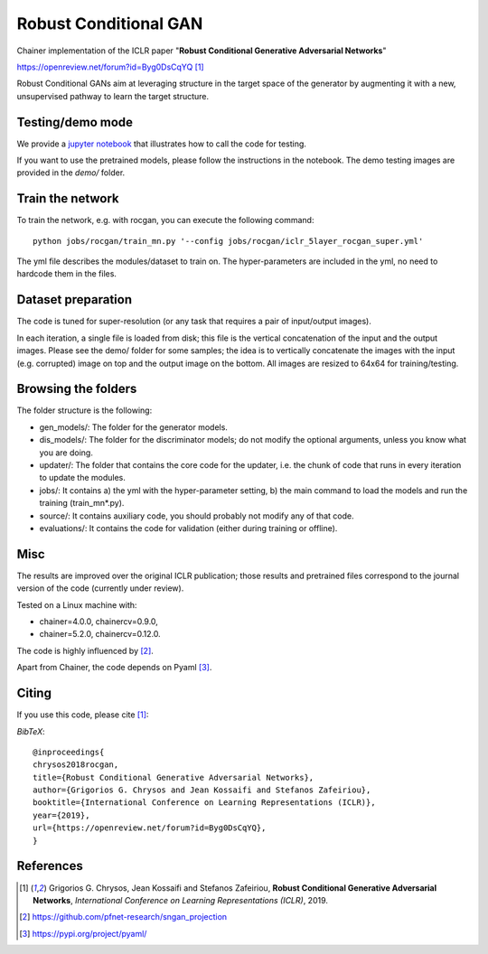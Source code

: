 ======================
Robust Conditional GAN
======================

Chainer implementation of the ICLR paper "**Robust Conditional Generative Adversarial Networks**"

https://openreview.net/forum?id=Byg0DsCqYQ [1]_


Robust Conditional GANs aim at leveraging structure in the target space of the generator by augmenting it with a new, unsupervised pathway to learn the target structure. 

Testing/demo mode
=================

We provide a `jupyter notebook <https://github.com/grigorisg9gr/rocgan/blob/master/demo.ipynb>`_ that illustrates how to
call the code for testing.

If you want to use the pretrained models, please follow the instructions 
in the notebook. The demo testing images are  provided in the `demo/` folder. 

Train the network
=================

To train the network, e.g. with rocgan, you can execute the following command::

   python jobs/rocgan/train_mn.py '--config jobs/rocgan/iclr_5layer_rocgan_super.yml' 

The yml file describes the modules/dataset to train on. The hyper-parameters are included
in the yml, no need to hardcode them in the files.


Dataset preparation
===================

The code is tuned for super-resolution (or any task that requires a pair of input/output
images). 

In each iteration, a single file is loaded from disk; this file is the vertical concatenation of
the input and the output images. 
Please see the demo/ folder for some samples; the idea is to vertically concatenate
the images with the input (e.g. corrupted) image on top and the output image on
the bottom. 
All images are resized to 64x64 for training/testing.


Browsing the folders
====================
The folder structure is the following:

*    gen_models/: The folder for the generator models.

*    dis_models/: The folder for the discriminator models; do not modify the optional arguments, unless you know what you are doing.

*    updater/: The folder that contains the core code for the updater, i.e. the chunk of code that runs in every iteration to update the modules.

*    jobs/: It contains a) the yml with the hyper-parameter setting, b) the main command to load the models and run the training (train_mn*.py).

*    source/: It contains auxiliary code, you should probably not modify any of that code.

*    evaluations/: It contains the code for validation (either during training or offline).

Misc
====

The results are improved over the original ICLR publication; those results and
pretrained files correspond to the journal version of the code (currently under
review).

Tested on a Linux machine with:

* chainer=4.0.0, chainercv=0.9.0,

* chainer=5.2.0, chainercv=0.12.0.


The code is highly influenced by [2]_.

Apart from Chainer, the code depends on Pyaml [3]_. 


Citing
======
If you use this code, please cite [1]_:

*BibTeX*:: 

  @inproceedings{
  chrysos2018rocgan,
  title={Robust Conditional Generative Adversarial Networks},
  author={Grigorios G. Chrysos and Jean Kossaifi and Stefanos Zafeiriou},
  booktitle={International Conference on Learning Representations (ICLR)},
  year={2019},
  url={https://openreview.net/forum?id=Byg0DsCqYQ},
  }
  
References
==========

.. [1] Grigorios G. Chrysos, Jean Kossaifi and Stefanos Zafeiriou, **Robust Conditional Generative Adversarial Networks**, *International Conference on Learning Representations (ICLR)*, 2019.

.. [2] https://github.com/pfnet-research/sngan_projection

.. [3] https://pypi.org/project/pyaml/
